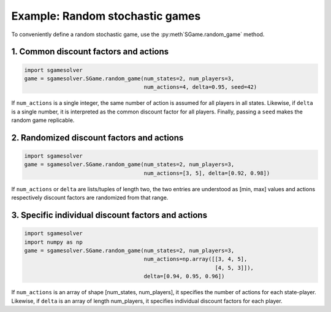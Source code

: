 Example: Random stochastic games
================================

To conveniently define a random stochastic game, use the
:py:meth`SGame.random_game` method.

1. Common discount factors and actions
--------------------------------------

.. code-block:: python

    import sgamesolver
    game = sgamesolver.SGame.random_game(num_states=2, num_players=3,
                                         num_actions=4, delta=0.95, seed=42)

If ``num_actions`` is a single integer,
the same number of action is assumed for all players in all states.
Likewise, if ``delta`` is a single number,
it is interpreted as the common discount factor for all players.
Finally, passing a ``seed`` makes the random game replicable.

2. Randomized discount factors and actions
------------------------------------------

.. code-block:: python

    import sgamesolver
    game = sgamesolver.SGame.random_game(num_states=2, num_players=3,
                                         num_actions=[3, 5], delta=[0.92, 0.98])

If ``num_actions`` or ``delta`` are lists/tuples of length two,
the two entries are understood as [min, max] values and
actions respectively discount factors are randomized from that range.

3. Specific individual discount factors and actions
---------------------------------------------------

.. code-block:: python

    import sgamesolver
    import numpy as np
    game = sgamesolver.SGame.random_game(num_states=2, num_players=3,
                                         num_actions=np.array([[3, 4, 5],
                                                               [4, 5, 3]]),
                                         delta=[0.94, 0.95, 0.96])

If ``num_actions`` is an array of shape [num_states, num_players],
it specifies the number of actions for each state-player.
Likewise, if ``delta`` is an array of length num_players,
it specifies individual discount factors for each player.
